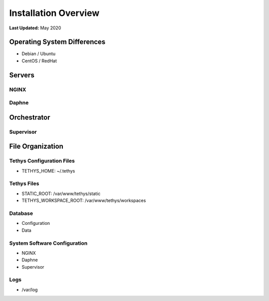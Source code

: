 .. _production_overview:

*********************
Installation Overview
*********************

**Last Updated:** May 2020

Operating System Differences
============================

* Debian / Ubuntu
* CentOS / RedHat

Servers
=======

NGINX
-----

Daphne
------

Orchestrator
============

Supervisor
----------

File Organization
=================

Tethys Configuration Files
--------------------------

* TETHYS_HOME: ~/.tethys

Tethys Files
------------

* STATIC_ROOT: /var/www/tethys/static
* TETHYS_WORKSPACE_ROOT: /var/www/tethys/workspaces

Database
--------

* Configuration
* Data

System Software Configuration
-----------------------------

* NGINX
* Daphne
* Supervisor

Logs
----

* /var/log



